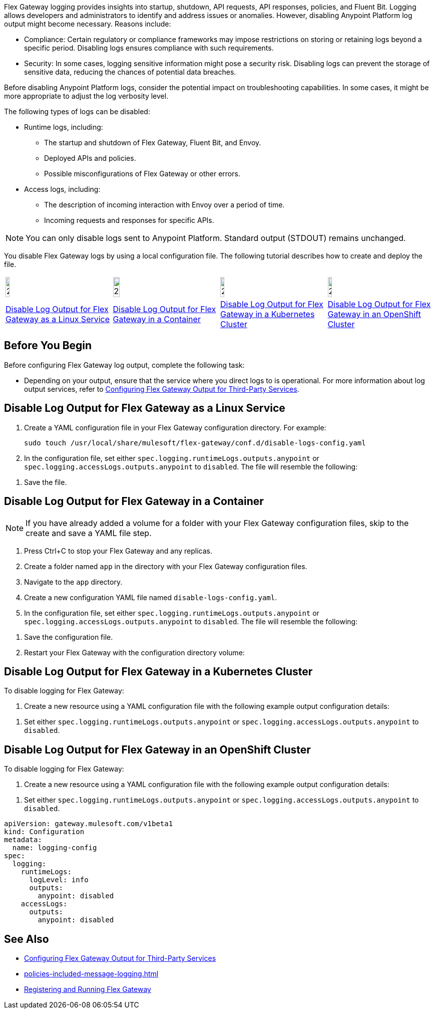//tag::config-disable-logs-intro[]

Flex Gateway logging provides insights into startup, shutdown, API requests, API responses, policies, and Fluent Bit. Logging allows developers and administrators to identify and address issues or anomalies. However, disabling Anypoint Platform log output might become necessary. Reasons include:

* Compliance: Certain regulatory or compliance frameworks may impose restrictions on storing or retaining logs beyond a specific period. Disabling logs ensures compliance with such requirements.

* Security: In some cases, logging sensitive information might pose a security risk. Disabling logs can prevent the storage of sensitive data, reducing the chances of potential data breaches.

Before disabling Anypoint Platform logs, consider the potential impact on troubleshooting capabilities. In some cases, it might be more appropriate to adjust the log verbosity level.

The following types of logs can be disabled:

* Runtime logs, including:
** The startup and shutdown of Flex Gateway, Fluent Bit, and Envoy.
** Deployed APIs and policies.
** Possible misconfigurations of Flex Gateway or other errors.

* Access logs, including:
** The description of incoming interaction with Envoy over a period of time.
** Incoming requests and responses for specific APIs.

NOTE: You can only disable logs sent to Anypoint Platform. Standard output (STDOUT) remains unchanged.

You disable Flex Gateway logs by using a local configuration file. The following tutorial describes how to create and deploy the file.

//end::config-disable-logs-intro[]
//tag::icon-table[]

[cols="1a,1a,1a,1a"]
|===
|image:install-linux-logo.png[20%,20%,xref="#linux"]
|image:install-container-logo.png[25%,25%,xref="#containers"]
|image:install-kubernetes-logo.png[20%,20%,xref="#kubernetes"]
|image:install-openshift-logo.png[20%,20%,xref="#openshift"]

|<<linux>>
|<<containers>>
|<<kubernetes>>
|<<openshift>>
|===

//end::icon-table[]
//tag::byb[]

== Before You Begin

Before configuring Flex Gateway log output, complete the following task:

* Depending on your output, ensure that the service where you direct logs to is operational. For more information about log output services, refer to xref:flex-{page-mode}-third-party-logs-config.adoc[Configuring Flex Gateway Output for Third-Party Services].

//end::byb[]
//tag::linux-section-1[]

[[linux]]
== Disable Log Output for Flex Gateway as a Linux Service

. Create a YAML configuration file in your Flex Gateway configuration directory. For example:
+
[source,ssh]
----
sudo touch /usr/local/share/mulesoft/flex-gateway/conf.d/disable-logs-config.yaml
----

. In the configuration file, set either `spec.logging.runtimeLogs.outputs.anypoint` or `spec.logging.accessLogs.outputs.anypoint` to `disabled`. The file will resemble the following:
+
//end::linux-section-1[]

//tag::linux-section-2[]
. Save the file.
//end::linux-section-2[]

//tag::containers-section-1[]

[[containers]]
== Disable Log Output for Flex Gateway in a Container

NOTE: If you have already added a volume for a folder with your
Flex Gateway configuration files, skip to the create and save a YAML file step.

. Press Ctrl+C to stop your Flex Gateway and any replicas.
. Create a folder named `app` in the directory with your Flex Gateway configuration files.
. Navigate to the `app` directory.
. Create a new configuration YAML file named `disable-logs-config.yaml`.
. In the configuration file, set either `spec.logging.runtimeLogs.outputs.anypoint` or `spec.logging.accessLogs.outputs.anypoint` to `disabled`. The file will resemble the following:
//end::containers-section-1[]

//tag::containers-section-2[]
. Save the configuration file.
. Restart your Flex Gateway with the configuration directory volume:
//end::containers-section-2[]

//tag::k8s-section-1[]

[[kubernetes]]
== Disable Log Output for Flex Gateway in a Kubernetes Cluster

To disable logging for Flex Gateway:

. Create a new resource using a YAML configuration file with the following example output configuration details:
+
//end::k8s-section-1[]

//tag::k8s-section-2[]
. Set either `spec.logging.runtimeLogs.outputs.anypoint` or `spec.logging.accessLogs.outputs.anypoint` to `disabled`.

//end::k8s-section-2[]

//tag::openshift-section-1[]

[[openshift]]
== Disable Log Output for Flex Gateway in an OpenShift Cluster

To disable logging for Flex Gateway:

. Create a new resource using a YAML configuration file with the following example output configuration details:
+
//end::openshift-section-1[]

//tag::openshift-section-2[]
. Set either `spec.logging.runtimeLogs.outputs.anypoint` or `spec.logging.accessLogs.outputs.anypoint` to `disabled`.

//end::openshift-section-2[]

//tag::config-disable-logs-example[]

[source,yaml]
----
apiVersion: gateway.mulesoft.com/v1beta1
kind: Configuration
metadata:
  name: logging-config
spec:
  logging:
    runtimeLogs:
      logLevel: info
      outputs:
        anypoint: disabled
    accessLogs:
      outputs:
        anypoint: disabled
----

//end::config-disable-logs-example[]

//tag::see-also[]
== See Also

* xref:flex-{page-mode}-third-party-logs-config.adoc[Configuring Flex Gateway Output for Third-Party Services]
* xref:policies-included-message-logging.adoc[]
* xref:flex-{page-mode}-reg-run.adoc[Registering and Running Flex Gateway]
//end::see-also[]
